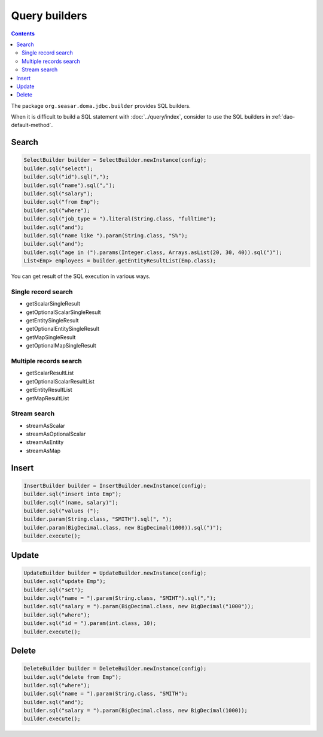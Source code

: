 ==============
Query builders
==============

.. contents::
   :depth: 3

The package ``org.seasar.doma.jdbc.builder`` provides SQL builders.

When it is difficult to build a SQL statement with :doc:`../query/index`,
consider to use the SQL builders in :ref:`dao-default-method`.

Search
======

.. code-block:: java

  SelectBuilder builder = SelectBuilder.newInstance(config);
  builder.sql("select");
  builder.sql("id").sql(",");
  builder.sql("name").sql(",");
  builder.sql("salary");
  builder.sql("from Emp");
  builder.sql("where");
  builder.sql("job_type = ").literal(String.class, "fulltime");
  builder.sql("and");
  builder.sql("name like ").param(String.class, "S%");
  builder.sql("and");
  builder.sql("age in (").params(Integer.class, Arrays.asList(20, 30, 40)).sql(")");
  List<Emp> employees = builder.getEntityResultList(Emp.class);

You can get result of the SQL execution in various ways.

Single record search
--------------------

* getScalarSingleResult
* getOptionalScalarSingleResult
* getEntitySingleResult
* getOptionalEntitySingleResult
* getMapSingleResult
* getOptionalMapSingleResult

Multiple records search
-----------------------

* getScalarResultList
* getOptionalScalarResultList
* getEntityResultList
* getMapResultList

Stream search
-------------

* streamAsScalar
* streamAsOptionalScalar
* streamAsEntity
* streamAsMap

Insert
======

.. code-block:: java

  InsertBuilder builder = InsertBuilder.newInstance(config);
  builder.sql("insert into Emp");
  builder.sql("(name, salary)");
  builder.sql("values (");
  builder.param(String.class, "SMITH").sql(", ");
  builder.param(BigDecimal.class, new BigDecimal(1000)).sql(")");
  builder.execute();

Update
======

.. code-block:: java

  UpdateBuilder builder = UpdateBuilder.newInstance(config);
  builder.sql("update Emp");
  builder.sql("set");
  builder.sql("name = ").param(String.class, "SMIHT").sql(",");
  builder.sql("salary = ").param(BigDecimal.class, new BigDecimal("1000"));
  builder.sql("where");
  builder.sql("id = ").param(int.class, 10);
  builder.execute();

Delete
======

.. code-block:: java

  DeleteBuilder builder = DeleteBuilder.newInstance(config);
  builder.sql("delete from Emp");
  builder.sql("where");
  builder.sql("name = ").param(String.class, "SMITH");
  builder.sql("and");
  builder.sql("salary = ").param(BigDecimal.class, new BigDecimal(1000));
  builder.execute();

